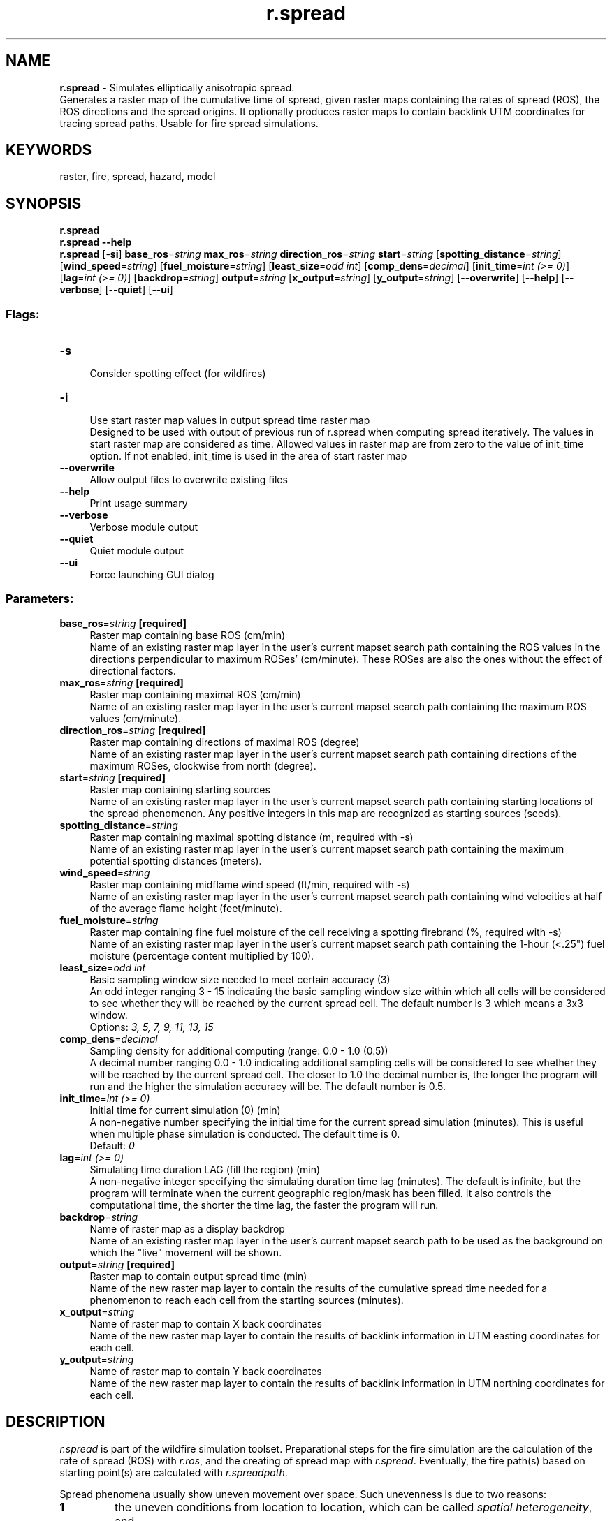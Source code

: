 .TH r.spread 1 "" "GRASS 7.8.5" "GRASS GIS User's Manual"
.SH NAME
\fI\fBr.spread\fR\fR  \- Simulates elliptically anisotropic spread.
.br
Generates a raster map of the cumulative time of spread, given raster maps containing the rates of spread (ROS), the ROS directions and the spread origins. It optionally produces raster maps to contain backlink UTM coordinates for tracing spread paths. Usable for fire spread simulations.
.SH KEYWORDS
raster, fire, spread, hazard, model
.SH SYNOPSIS
\fBr.spread\fR
.br
\fBr.spread \-\-help\fR
.br
\fBr.spread\fR [\-\fBsi\fR] \fBbase_ros\fR=\fIstring\fR \fBmax_ros\fR=\fIstring\fR \fBdirection_ros\fR=\fIstring\fR \fBstart\fR=\fIstring\fR  [\fBspotting_distance\fR=\fIstring\fR]   [\fBwind_speed\fR=\fIstring\fR]   [\fBfuel_moisture\fR=\fIstring\fR]   [\fBleast_size\fR=\fIodd int\fR]   [\fBcomp_dens\fR=\fIdecimal\fR]   [\fBinit_time\fR=\fIint (>= 0)\fR]   [\fBlag\fR=\fIint (>= 0)\fR]   [\fBbackdrop\fR=\fIstring\fR]  \fBoutput\fR=\fIstring\fR  [\fBx_output\fR=\fIstring\fR]   [\fBy_output\fR=\fIstring\fR]   [\-\-\fBoverwrite\fR]  [\-\-\fBhelp\fR]  [\-\-\fBverbose\fR]  [\-\-\fBquiet\fR]  [\-\-\fBui\fR]
.SS Flags:
.IP "\fB\-s\fR" 4m
.br
Consider spotting effect (for wildfires)
.IP "\fB\-i\fR" 4m
.br
Use start raster map values in output spread time raster map
.br
Designed to be used with output of previous run of r.spread when computing spread iteratively. The values in start raster map are considered as time. Allowed values in raster map are from zero to the value of init_time option. If not enabled, init_time is used in the area of start raster map
.IP "\fB\-\-overwrite\fR" 4m
.br
Allow output files to overwrite existing files
.IP "\fB\-\-help\fR" 4m
.br
Print usage summary
.IP "\fB\-\-verbose\fR" 4m
.br
Verbose module output
.IP "\fB\-\-quiet\fR" 4m
.br
Quiet module output
.IP "\fB\-\-ui\fR" 4m
.br
Force launching GUI dialog
.SS Parameters:
.IP "\fBbase_ros\fR=\fIstring\fR \fB[required]\fR" 4m
.br
Raster map containing base ROS (cm/min)
.br
Name of an existing raster map layer in the user\(cqs current mapset search path containing the ROS values in the directions perpendicular to maximum ROSes\(cq (cm/minute). These ROSes are also the ones without the effect of directional factors.
.IP "\fBmax_ros\fR=\fIstring\fR \fB[required]\fR" 4m
.br
Raster map containing maximal ROS (cm/min)
.br
Name of an existing raster map layer in the user\(cqs current mapset search path containing the maximum ROS values (cm/minute).
.IP "\fBdirection_ros\fR=\fIstring\fR \fB[required]\fR" 4m
.br
Raster map containing directions of maximal ROS (degree)
.br
Name of an existing raster map layer in the user\(cqs current mapset search path containing directions of the maximum ROSes, clockwise from north (degree).
.IP "\fBstart\fR=\fIstring\fR \fB[required]\fR" 4m
.br
Raster map containing starting sources
.br
Name of an existing raster map layer in the user\(cqs current mapset search path containing starting locations of the spread phenomenon. Any positive integers in this map are recognized as starting sources (seeds).
.IP "\fBspotting_distance\fR=\fIstring\fR" 4m
.br
Raster map containing maximal spotting distance (m, required with \-s)
.br
Name of an existing raster map layer in the user\(cqs current mapset search path containing the maximum potential spotting distances (meters).
.IP "\fBwind_speed\fR=\fIstring\fR" 4m
.br
Raster map containing midflame wind speed (ft/min, required with \-s)
.br
Name of an existing raster map layer in the user\(cqs current mapset search path containing wind velocities at half of the average flame height (feet/minute).
.IP "\fBfuel_moisture\fR=\fIstring\fR" 4m
.br
Raster map containing fine fuel moisture of the cell receiving a spotting firebrand (%, required with \-s)
.br
Name of an existing raster map layer in the user\(cqs current mapset search path containing the 1\-hour (<.25\(dq) fuel moisture (percentage content multiplied by 100).
.IP "\fBleast_size\fR=\fIodd int\fR" 4m
.br
Basic sampling window size needed to meet certain accuracy (3)
.br
An odd integer ranging 3 \- 15 indicating the basic sampling window size within which all cells will be considered to see whether they will be reached by the current spread cell. The default number is 3 which means a 3x3 window.
.br
Options: \fI3, 5, 7, 9, 11, 13, 15\fR
.IP "\fBcomp_dens\fR=\fIdecimal\fR" 4m
.br
Sampling density for additional computing (range: 0.0 \- 1.0 (0.5))
.br
A decimal number ranging 0.0 \- 1.0 indicating additional sampling cells will be considered to see whether they will be reached by the current spread cell. The closer to 1.0 the decimal number is, the longer the program will run and the higher the simulation accuracy will be. The default number is 0.5.
.IP "\fBinit_time\fR=\fIint (>= 0)\fR" 4m
.br
Initial time for current simulation (0) (min)
.br
A non\-negative number specifying the initial time for the current spread simulation (minutes). This is useful when multiple phase simulation is conducted. The default time is 0.
.br
Default: \fI0\fR
.IP "\fBlag\fR=\fIint (>= 0)\fR" 4m
.br
Simulating time duration LAG (fill the region) (min)
.br
A non\-negative integer specifying the simulating duration time lag (minutes). The default is infinite, but the program will terminate when the current geographic region/mask has been filled. It also controls the computational time, the shorter the time lag, the faster the program will run.
.IP "\fBbackdrop\fR=\fIstring\fR" 4m
.br
Name of raster map as a display backdrop
.br
Name of an existing raster map layer in the user\(cqs current mapset search path to be used as the background on which the \(dqlive\(dq movement will be shown.
.IP "\fBoutput\fR=\fIstring\fR \fB[required]\fR" 4m
.br
Raster map to contain output spread time (min)
.br
Name of the new raster map layer to contain the results of the cumulative spread time needed for a phenomenon to reach each cell from the starting sources (minutes).
.IP "\fBx_output\fR=\fIstring\fR" 4m
.br
Name of raster map to contain X back coordinates
.br
Name of the new raster map layer to contain the results of backlink information in UTM easting coordinates for each cell.
.IP "\fBy_output\fR=\fIstring\fR" 4m
.br
Name of raster map to contain Y back coordinates
.br
Name of the new raster map layer to contain the results of backlink information in UTM northing coordinates for each cell.
.SH DESCRIPTION
\fIr.spread\fR is part of the wildfire simulation toolset. Preparational
steps for the fire simulation are the calculation of the rate of spread (ROS)
with \fIr.ros\fR, and the creating of spread map with \fIr.spread\fR.
Eventually, the fire path(s) based on starting point(s) are calculated
with \fIr.spreadpath\fR.
.PP
Spread phenomena usually show uneven movement over space. Such unevenness
is due to two reasons:
.IP
.IP \fB1\fR
the uneven conditions from location to location, which can be called
\fIspatial heterogeneity\fR, and
.IP \fB2\fR
the uneven conditions in different directions, which can be called
\fIanisotropy\fR.
.PP
.PP
The anisotropy of spread occurs when any of the determining factors
have directional components. For example, wind and topography cause anisotropic
spread of wildfires.
.PP
One of the simplest spatial heterogeneous and anisotropic spread
is elliptical spread, in which, each local spread shape can be thought
as an ellipse. In a raster setting, cell centers are foci of the spread
ellipses, and the spread phenomenon moves fastest toward apogees and slowest
to perigees. The sizes and shapes of spread ellipses may vary cell by cell.
So the overall spread shape is commonly not an ellipse.
.PP
\fIr.spread\fRsimulates elliptically anisotropic spread phenomena,
given three raster map layers about ROS (base ROS, maximum ROS and direction
of the maximum ROS) plus a raster map layer showing the starting sources.
These ROS layers define unique ellipses for all cell locations in the current
computational region as if each cell center was a potential spread origin.
For some wildfire spread, these ROS layers can be generated by another
GRASS raster program r.ros. The actual locations reached by a spread event
are constrained by the actual spread origins and the elapsed spread time.
.PP
\fIr.spread\fRoptionally produces raster maps to contain backlink
UTM coordinates for each raster cell of the spread time map. The spread
paths can be accurately traced based on the backlink information by
\fIr.spreadpath\fR module.
.PP
Part of the spotting function in r.spread is based on Chase (1984)
and Rothermel (1983). More information on \fIr.spread\fR,
\fIr.ros\fR and
\fIr.spreadpath\fR can be found in
Xu (1994).
.PP
Options spot_dist, w_speed and f_mois must all
be given if the \-s (spotting) flag is used.
.SH EXAMPLE
Assume we have inputs, the following simulates a spotting\- involved wildfire
and generates three raster maps to contain spread
time, backlink information in UTM northing and easting coordinates:
.br
.nf
\fC
r.spread \-s max=my_ros.max dir=my_ros.maxdir base=my_ros.base \(rs
    start=fire_origin spot_dist=my_ros.spotdist w_speed=wind_speed \(rs
    f_mois=1hour_moisture output=my_spread \(rs
    x_output=my_spread.x y_output=my_spread.y
\fR
.fi
.SH NOTES
1. \fIr.spread\fR is a specific implementation of the shortest path
algorithm. \fIr.cost\fR module served
as the starting point for the development of \fIr.spread\fR.
One of the major differences between the two programs is that
\fIr.cost\fR only simulates
\fIisotropic\fR spread while \fIr.spread\fR can simulate
\fIelliptically anisotropic\fR spread, including isotropic spread
as a special case.
.PP
2. Before running r.spread, the user should prepare the ROS (base,
max and direction) maps using appropriate models. For some wildfire spread,
the \fIr.ros\fR module based on
Rothermel\(cqs fire equation does such work.
The combination of the two forms a simulation of wildfire spread.
.PP
3. The relationship of the start map and ROS maps should be logically
correct, i.e. a starting source (a positive value in the start map) should
not be located in a spread \fIbarrier\fR (zero value in the ROS maps).
Otherwise the program refuses to run.
.PP
4. \fIr.spread\fR uses the current computational region settings. The output
map layer will not go outside the boundaries set in the region, and will
not be influenced by starting sources outside. So any change of the current
region may influence the output. The recommendation is to use slightly
larger region than needed.
Refer to \fIg.region\fR to set an appropriate
computational region.
.PP
5. The user should be sure that the inputs to \fIr.spread\fR are
in proper units.
.PP
6. \fIr.spread\fR is a computationally intensive program. The user may
need to choose appropriate size of the computational region and resolution.
.PP
7. A low and medium (i.e. <= 0.5) sampling density can improve
accuracy for elliptical simulation significantly, without adding significantly
extra running time. Further increasing the sample density will not gain
much accuracy while requiring greatly additional running time.
.SH REFERENCES
.RS 4n
.IP \(bu 4n
Chase, Carolyn, H., 1984, Spotting distance from wind\-driven surface fires
\-\- extensions of equations for pocket calculators, US Forest Service, Res.
Note INT\-346, Ogden, Utah.
.IP \(bu 4n
Rothermel, R. C., 1983, How to predict the spread and intensity
of forest and range fires. US Forest Service, Gen. Tech. Rep. INT\-143.
Ogden, Utah.
.IP \(bu 4n
Xu, Jianping, 1994, Simulating the spread of wildfires using a
geographic information system and remote sensing, Ph. D. Dissertation,
Rutgers University, New Brunswick, New Jersey
(ref).
.RE
.SH SEE ALSO
\fI
r.cost,
r.mask,
r.ros,
r.spreadpath
\fR
Sample data download: firedemo.sh
(run this script within the \(dqFire simulation data set\(dq location.
.SH AUTHOR
Jianping Xu and Richard G. Lathrop, Jr., Center for Remote Sensing and
Spatial Analysis, Rutgers University.
.SH SOURCE CODE
.PP
Available at: r.spread source code (history)
.PP
Main index |
Raster index |
Topics index |
Keywords index |
Graphical index |
Full index
.PP
© 2003\-2020
GRASS Development Team,
GRASS GIS 7.8.5 Reference Manual
